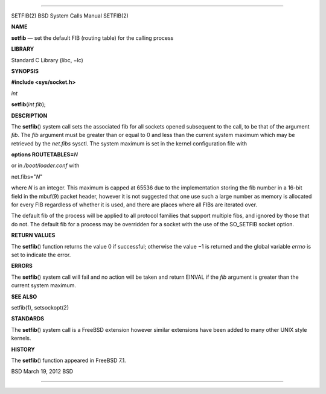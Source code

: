 --------------

SETFIB(2) BSD System Calls Manual SETFIB(2)

**NAME**

**setfib** — set the default FIB (routing table) for the calling process

**LIBRARY**

Standard C Library (libc, −lc)

**SYNOPSIS**

**#include <sys/socket.h>**

*int*

**setfib**\ (*int fib*);

**DESCRIPTION**

The **setfib**\ () system call sets the associated fib for all sockets
opened subsequent to the call, to be that of the argument *fib*. The
*fib* argument must be greater than or equal to 0 and less than the
current system maximum which may be retrieved by the *net.fibs* sysctl.
The system maximum is set in the kernel configuration file with

**options ROUTETABLES=**\ *N*

or in */boot/loader.conf* with

net.fibs="*N*"

where *N* is an integer. This maximum is capped at 65536 due to the
implementation storing the fib number in a 16-bit field in the mbuf(9)
packet header, however it is not suggested that one use such a large
number as memory is allocated for every FIB regardless of whether it is
used, and there are places where all FIBs are iterated over.

The default fib of the process will be applied to all protocol families
that support multiple fibs, and ignored by those that do not. The
default fib for a process may be overridden for a socket with the use of
the SO_SETFIB socket option.

**RETURN VALUES**

The **setfib**\ () function returns the value 0 if successful; otherwise
the value −1 is returned and the global variable *errno* is set to
indicate the error.

**ERRORS**

The **setfib**\ () system call will fail and no action will be taken and
return EINVAL if the *fib* argument is greater than the current system
maximum.

**SEE ALSO**

setfib(1), setsockopt(2)

**STANDARDS**

The **setfib**\ () system call is a FreeBSD extension however similar
extensions have been added to many other UNIX style kernels.

**HISTORY**

The **setfib**\ () function appeared in FreeBSD 7.1.

BSD March 19, 2012 BSD

--------------

.. Copyright (c) 1990, 1991, 1993
..	The Regents of the University of California.  All rights reserved.
..
.. This code is derived from software contributed to Berkeley by
.. Chris Torek and the American National Standards Committee X3,
.. on Information Processing Systems.
..
.. Redistribution and use in source and binary forms, with or without
.. modification, are permitted provided that the following conditions
.. are met:
.. 1. Redistributions of source code must retain the above copyright
..    notice, this list of conditions and the following disclaimer.
.. 2. Redistributions in binary form must reproduce the above copyright
..    notice, this list of conditions and the following disclaimer in the
..    documentation and/or other materials provided with the distribution.
.. 3. Neither the name of the University nor the names of its contributors
..    may be used to endorse or promote products derived from this software
..    without specific prior written permission.
..
.. THIS SOFTWARE IS PROVIDED BY THE REGENTS AND CONTRIBUTORS ``AS IS'' AND
.. ANY EXPRESS OR IMPLIED WARRANTIES, INCLUDING, BUT NOT LIMITED TO, THE
.. IMPLIED WARRANTIES OF MERCHANTABILITY AND FITNESS FOR A PARTICULAR PURPOSE
.. ARE DISCLAIMED.  IN NO EVENT SHALL THE REGENTS OR CONTRIBUTORS BE LIABLE
.. FOR ANY DIRECT, INDIRECT, INCIDENTAL, SPECIAL, EXEMPLARY, OR CONSEQUENTIAL
.. DAMAGES (INCLUDING, BUT NOT LIMITED TO, PROCUREMENT OF SUBSTITUTE GOODS
.. OR SERVICES; LOSS OF USE, DATA, OR PROFITS; OR BUSINESS INTERRUPTION)
.. HOWEVER CAUSED AND ON ANY THEORY OF LIABILITY, WHETHER IN CONTRACT, STRICT
.. LIABILITY, OR TORT (INCLUDING NEGLIGENCE OR OTHERWISE) ARISING IN ANY WAY
.. OUT OF THE USE OF THIS SOFTWARE, EVEN IF ADVISED OF THE POSSIBILITY OF
.. SUCH DAMAGE.

